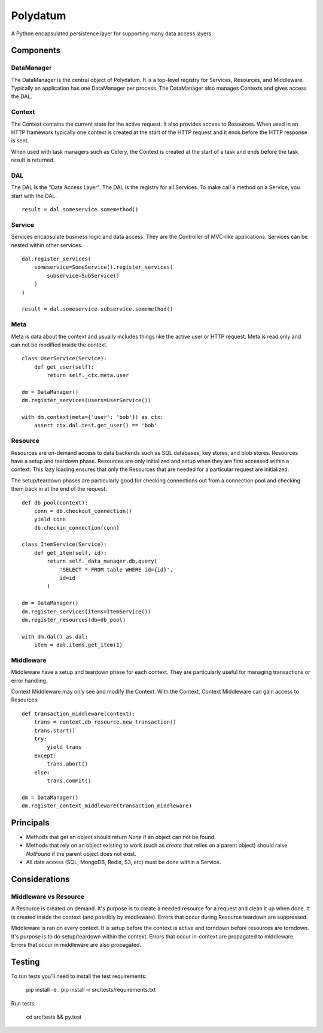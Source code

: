 =========
Polydatum
=========

A Python encapsulated persistence layer for supporting many data access layers.


Components
----------

DataManager
^^^^^^^^^^^

The DataManager is the central object of Polydatum. It is a top-level registry for
Services, Resources, and Middleware. Typically an application has one DataManager
per process. The DataManager also manages Contexts and gives access the DAL.


Context
^^^^^^^

The Context contains the current state for the active request. It also provides
access to Resources. When used in an HTTP framework typically one context is
created at the start of the HTTP request and it ends before the HTTP response
is sent.

When used with task managers such as Celery, the Context is created at the
start of a task and ends before the task result is returned.


DAL
^^^

The DAL is the "Data Access Layer". The DAL is the registry for all Services.
To make call a method on a Service, you start with the DAL.

::

    result = dal.someservice.somemethod()


Service
^^^^^^^

Services encapsulate business logic and data access. They are the Controller of
MVC-like applications. Services can be nested within other services.

::

    dal.register_services(
        someservice=SomeService().register_services(
            subservice=SubService()
        )
    )

    result = dal.someservice.subservice.somemethod()


Meta
^^^^

Meta is data about the context and usually includes things like the active
user or HTTP request. Meta is read only and can not be modified inside the
context.

::

    class UserService(Service):
        def get_user(self):
            return self._ctx.meta.user

    dm = DataManager()
    dm.register_services(users=UserService())

    with dm.context(meta={'user': 'bob'}) as ctx:
        assert ctx.dal.test.get_user() == 'bob'


Resource
^^^^^^^^

Resources are on-demand access to data backends such as SQL databases, key
stores, and blob stores. Resources have a setup and teardown phase. Resources
are only initialized and setup when they are first accessed within a context.
This lazy loading ensures that only the Resources that are needed for a
particular request are initialized.

The setup/teardown phases are particularly good for checking connections out
from a connection pool and checking them back in at the end of the request.

::

    def db_pool(context):
        conn = db.checkout_connection()
        yield conn
        db.checkin_connection(conn)

    class ItemService(Service):
        def get_item(self, id):
            return self._data_manager.db.query(
                'SELECT * FROM table WHERE id={id}',
                id=id
            )

    dm = DataManager()
    dm.register_services(items=ItemService())
    dm.register_resources(db=db_pool)

    with dm.dal() as dal:
        item = dal.items.get_item(1)


Middleware
^^^^^^^^^^

Middleware have a setup and teardown phase for each context. They are
particularly useful for managing transactions or error handling.

Context Middleware may only see and modify the Context. With the
Context, Context Middleware can gain access to Resources.

::

    def transaction_middleware(context):
        trans = context.db_resource.new_transaction()
        trans.start()
        try:
            yield trans
        except:
            trans.abort()
        else:
            trans.commit()

    dm = DataManager()
    dm.register_context_middleware(transaction_middleware)


Principals
----------

- Methods that get an object should return `None` if an object can not be found.
- Methods that rely on an object existing to work (such as `create` that relies
  on a parent object) should raise `NotFound` if the parent object does not exist.
- All data access (SQL, MongoDB, Redis, S3, etc) must be done within a Service.


Considerations
--------------

Middleware vs Resource
^^^^^^^^^^^^^^^^^^^^^^

A Resource is created on demand. It's purpose is to create a needed resource
for a request and clean it up when done. It is created inside the context (and possibly
by middleware). Errors that occur during Resource teardown are suppressed.

Middleware is ran on every context. It is setup before the context is active and
torndown before resources are torndown. It's purpose is to do setup/teardown within
the context. Errors that occur in-context are propagated to middleware. Errors that
occur in middleware are also propagated.


Testing
-------

To run tests you'll need to install the test requirements:

    pip install -e .
    pip install -r src/tests/requirements.txt

Run tests:

    cd src/tests && py.test
